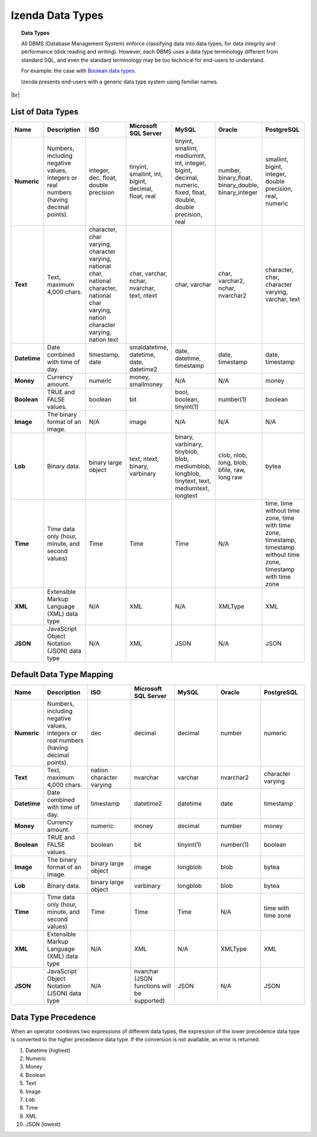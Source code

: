 ==================================
Izenda Data Types
==================================

.. topic:: Data Types

   All DBMS (Database Management System) enforce classifying data into data types, for data integrity and performance (disk reading and writing). However, each DBMS uses a data type terminology different from standard SQL, and even the standard terminology may be too technical for end-users to understand.

   For example: the case with `Boolean data types <https://en.wikipedia.org/wiki/SQL:1999#Boolean_data_types>`_.


   Izenda presents end-users with a generic data type system using familiar names.

|br|

List of Data Types
------------------

.. list-table::
   :widths: 10 15 15 15 15 15 15
   :header-rows: 1
   :stub-columns: 1

   * - Name
     - Description
     - ISO
     - Microsoft SQL Server
     - MySQL
     - Oracle
     - PostgreSQL
   * - Numeric
     - Numbers, including negative values, integers or real numbers (having decimal points).
     - integer, dec, float, double precision
     - tinyint, smallint, int, bigint, decimal, float, real
     - tinyint, smallint, mediumint, int, integer, bigint, decimal, numeric, fixed, float, double, double precision, real
     - number, binary_float, binary_double, binary_integer
     - smallint, bigint, integer, double precision, real, numeric
   * - Text
     - Text, maximum 4,000 chars.
     - character, char varying, character varying, national char, national character, national char varying, nation character varying, nation text
     - char, varchar, nchar, nvarchar, text, ntext
     - char, varchar
     - char, varchar2, nchar, nvarchar2
     - character, char, character varying, varchar, text
   * - Datetime
     - Date combined with time of day.
     - timestamp, date
     - smaldatetime, datetime, date, datetime2
     - date, datetime, timestamp
     - date, timestamp
     - date, timestamp
   * - Money
     - Currency amount.
     - numeric
     - money, smallmoney
     - N/A
     - N/A
     - money
   * - Boolean
     - TRUE and FALSE values.
     - boolean
     - bit
     - bool, boolean, tinyint(1)
     - number(1)
     - boolean
   * - Image
     - The binary format of an image.
     - N/A
     - image
     - N/A
     - N/A
     - N/A
   * - Lob
     - Binary data.
     - binary large object
     - text, ntext, binary, varbinary
     - binary, varbinary, tinyblob, blob, mediumblob, longblob, tinytext, text, mediumtext, longtext
     - clob, nlob, long, blob, bfile, raw, long raw
     - bytea
   * - Time
     - Time data only (hour, minute, and second values)
     - Time
     - Time
     - Time
     - N/A
     - time, time without time zone, time with time zone, timestamp, timestamp without time zone, timestamp with time zone
   * - XML
     - Extensible Markup Language (XML) data type
     - N/A
     - XML
     - N/A
     - XMLType
     - XML
   * - JSON
     - JavaScript Object Notation (JSON) data type
     - N/A
     - XML
     - JSON
     - N/A
     - JSON

Default Data Type Mapping
---------------------------

.. list-table::
   :widths: 10 15 15 15 15 15 15
   :header-rows: 1
   :stub-columns: 1

   * - Name
     - Description
     - ISO
     - Microsoft SQL Server
     - MySQL
     - Oracle
     - PostgreSQL
   * - Numeric
     -  Numbers, including negative values, integers or real numbers (having decimal points).
     - dec
     - decimal
     - decimal
     - number
     - numeric
   * - Text
     - Text, maximum 4,000 chars.
     - nation character varying
     - nvarchar
     - varchar
     - nvarchar2
     - character varying
   * - Datetime
     - Date combined with time of day.
     - timestamp
     - datetime2
     - datetime
     - date
     - timestamp
   * - Money
     - Currency amount.
     - numeric
     - money
     - decimal
     - number
     - money
   * - Boolean
     - TRUE and FALSE values.
     - boolean
     - bit
     - tinyint(1)
     - number(1)
     - boolean
   * - Image
     - The binary format of an image.
     - binary large object
     - image
     - longblob
     - blob
     - bytea
   * - Lob
     - Binary data.
     - binary large object
     - varbinary
     - longblob
     - blob
     - bytea
   * - Time
     - Time data only (hour, minute, and second values)
     - Time
     - Time
     - Time
     - N/A
     - time with time zone
   * - XML
     - Extensible Markup Language (XML) data type
     - N/A
     - XML
     - N/A
     - XMLType
     - XML
   * - JSON
     - JavaScript Object Notation (JSON) data type
     - N/A
     - nvarchar (JSON functions will be supported)
     - JSON
     - N/A
     - JSON

Data Type Precedence
--------------------

When an operator combines two expressions of different data types, the
expression of the lower precedence data type is converted to the higher
precedence data type. If the conversion is not available, an error is
returned.

#. Datetime (highest)
#. Numeric
#. Money
#. Boolean
#. Text
#. Image
#. Lob
#. Time
#. XML
#. JSON (lowest)
